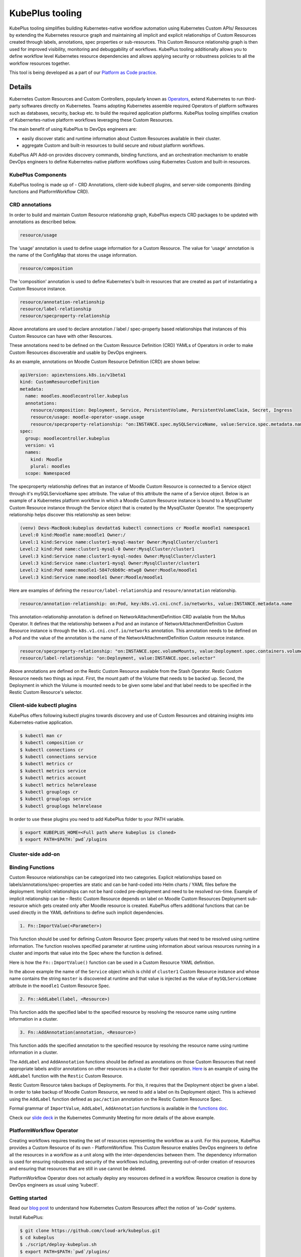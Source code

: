 =======================
KubePlus tooling
=======================

KubePlus tooling simplifies building Kubernetes-native workflow automation using Kubernetes Custom APIs/ Resources by extending the Kubernetes resource graph and maintaining all implicit and explicit relationships of Custom Resources created through labels, annotations, spec properties or sub-resources. This Custom Resource relationship graph is then used for improved visibility, monitoring and debuggability of workflows. KubePlus tooling additionally allows you to define workflow level Kubernetes resource dependencies and allows applying security or robustness policies to all the workflow resources together. 

This tool is being developed as a part of our  `Platform as Code practice`_.

.. _Platform as Code practice: https://cloudark.io/platform-as-code


--------
Details
--------

Kubernetes Custom Resources and Custom Controllers, popularly known as `Operators`_, extend Kubernetes to run third-party softwares directly on Kubernetes. Teams adopting Kubernetes assemble required Operators of platform softwares such as databases, security, backup etc. to build the required application platforms. KubePlus tooling simplifies creation of Kubernertes-native platform workflows leveraging these Custom Resources.

.. image:: ./docs/Kubernetes-native-stack-with-KubePlus.jpg
   :height: 200px
   :width: 200px
   :align: center

The main benefit of using KubePlus to DevOps engineers are:

- easily discover static and runtime information about Custom Resources available in their cluster.
- aggregate Custom and built-in resources to build secure and robust platform workflows.

KubePlus API Add-on provides discovery commands, binding functions, and an orchestration mechanism to enable DevOps engineers to define Kubernetes-native platform workflows using Kubernetes Custom and built-in resources.

.. You can think of KubePlus API Add-on as a tool that enables AWS CloudFormation/Terraform like experience when working with Kubernetes Custom Resources.

.. _Operators: https://coreos.com/operators/

.. _as Code: https://cloudark.io/platform-as-code


.. KubePlus API add-on Components
.. -------------------------------
   .. .. image:: ./docs/KubePlus-API-Addon-Components.png
..   :height: 100px
..   :width: 200 px
..   :align: center


KubePlus Components
----------------------
KubePlus tooling is made up of - CRD Annotations, client-side kubectl plugins, and server-side components (binding functions and PlatformWorkflow CRD).


CRD annotations
-----------------

In order to build and maintain Custom Resource relationship graph, KubePlus expects CRD packages to be updated with annotations as described below. 

.. code-block:: bash

   resource/usage

The 'usage' annotation is used to define usage information for a Custom Resource.
The value for 'usage' annotation is the name of the ConfigMap that stores the usage information.

.. code-block:: bash

   resource/composition

The 'composition' annotation is used to define Kubernetes's built-in resources that are created as part of instantiating a Custom Resource instance.


.. code-block:: bash

   resource/annotation-relationship
   resource/label-relationship
   resource/specproperty-relationship

Above annotations are used to declare annotation / label / spec-property based relationships that instances of this Custom Resource can have with other Resources.  

These annotations need to be defined on the Custom Resource Definition (CRD) YAMLs of Operators in order to make Custom Resources discoverable and usable by DevOps engineers.

As an example, annotations on Moodle Custom Resource Definition (CRD) are shown below:

.. code-block:: yaml

  apiVersion: apiextensions.k8s.io/v1beta1
  kind: CustomResourceDefinition
  metadata:
    name: moodles.moodlecontroller.kubeplus
    annotations:
      resource/composition: Deployment, Service, PersistentVolume, PersistentVolumeClaim, Secret, Ingress
      resource/usage: moodle-operator-usage.usage
      resource/specproperty-relationship: "on:INSTANCE.spec.mySQLServiceName, value:Service.spec.metadata.name"
  spec:
    group: moodlecontroller.kubeplus
    version: v1
    names:
      kind: Moodle
      plural: moodles
    scope: Namespaced

The specproperty relationship defines that an instance of Moodle Custom Resource is connected to a Service object through it's mySQLServiceName spec attribute. The value of this attribute the name of a Service object. Below is an example of a Kubernetes platform workflow in which a Moodle Custom Resource instance is bound to a MysqlCluster Custom Resource instance through the Service object that is created by the MysqlCluster Operator. The specproperty relationship helps discover this relationship as seen below:

.. code-block:: bash

  (venv) Devs-MacBook:kubeplus devdatta$ kubectl connections cr Moodle moodle1 namespace1
  Level:0 kind:Moodle name:moodle1 Owner:/
  Level:1 kind:Service name:cluster1-mysql-master Owner:MysqlCluster/cluster1
  Level:2 kind:Pod name:cluster1-mysql-0 Owner:MysqlCluster/cluster1
  Level:3 kind:Service name:cluster1-mysql-nodes Owner:MysqlCluster/cluster1
  Level:3 kind:Service name:cluster1-mysql Owner:MysqlCluster/cluster1
  Level:2 kind:Pod name:moodle1-5847c6b69c-mtwg8 Owner:Moodle/moodle1
  Level:3 kind:Service name:moodle1 Owner:Moodle/moodle1

Here are examples of defining the ``resource/label-relationship`` and ``resoure/annotation`` relationship.

.. code-block:: bash

  resource/annotation-relationship: on:Pod, key:k8s.v1.cni.cncf.io/networks, value:INSTANCE.metadata.name

This annotation-relationship annotation is defined on NetworkAttachmentDefinition CRD available from the Multus Operator. It defines that the relationship between a Pod and an instance of NetworkAttachmentDefinition Custom Resource instance is through the ``k8s.v1.cni.cncf.io/networks`` annotation. This annotation needs to be defined on a Pod and the value of the annotation is the name of the NetworkAttachmentDefinition Custom resource instance.

.. code-block:: bash

  resource/specproperty-relationship: "on:INSTANCE.spec.volumeMounts, value:Deployment.spec.containers.volumemounts.mountpath"
  resource/label-relationship: "on:Deployment, value:INSTANCE.spec.selector"

Above annotations are defined on the Restic Custom Resource available from the Stash Operator. Restic Custom Resource needs two things as input. First, the mount path of the Volume that needs to be backed up. Second, the Deployment in which the Volume is mounted needs to be given some label and that label needs to be specified in the Restic Custom Resource's selector.


Client-side kubectl plugins
----------------------------

KubePlus offers following kubectl plugins towards discovery and use of Custom Resources and obtaining insights into Kubernetes-native application.

.. code-block:: bash

   $ kubectl man cr
   $ kubectl composition cr
   $ kubectl connections cr
   $ kubectl connections service
   $ kubectl metrics cr
   $ kubectl metrics service
   $ kubectl metrics account
   $ kubectl metrics helmrelease
   $ kubectl grouplogs cr
   $ kubectl grouplogs service
   $ kubectl grouplogs helmrelease

In order to use these plugins you need to add KubePlus folder to your PATH variable.

.. code-block:: bash

   $ export KUBEPLUS_HOME=<Full path where kubeplus is cloned>
   $ export PATH=$PATH:`pwd`/plugins


Cluster-side add-on 
---------------------

Binding Functions
------------------

Custom Resource relationships can be categorized into two categories. Explicit relationships based on labels/annotations/spec-properties are static and can be hard-coded into Helm charts / YAML files before the deployment. Implicit relationships can not be hard coded pre-deployment and need to be resolved run-time. Example of implicit relationship can be – Restic Custom Resource depends on label on Moodle Custom Resources Deployment sub-resource which gets created only after Moodle resource is created. KubePlus offers additional functions that can be used directly in the YAML definitions to define such implicit dependencies. 

.. code-block:: bash

   1. Fn::ImportValue(<Parameter>)

This function should be used for defining Custom Resource Spec property values that need to be resolved using runtime information. The function resolves specified parameter at runtime using information about various resources running in a cluster and imports that value into the Spec where the function is defined.

Here is how the ``Fn::ImportValue()`` function can be used in a Custom Resource YAML definition.

.. image:: ./docs/mysql-cluster1.png
   :scale: 10%
   :align: left

.. image:: ./docs/moodle1.png
   :scale: 10%
   :align: right

In the above example the name of the ``Service`` object which is child of ``cluster1`` Custom Resource instance and whose name contains the string ``master`` is discovered at runtime and that value is injected as the value of ``mySQLServiceName`` attribute in the ``moodle1`` Custom Resource Spec.

.. code-block:: bash

   2. Fn::AddLabel(label, <Resource>)

This function adds the specified label to the specified resource by resolving the resource name using runtime information in a cluster.


.. code-block:: bash

   3. Fn::AddAnnotation(annotation, <Resource>)

This function adds the specified annotation to the specified resource by resolving the resource name using runtime information in a cluster.


The ``AddLabel`` and ``AddAnnotation`` functions should be defined as annotations on those Custom Resources that
need appropriate labels and/or annotations on other resources in a cluster for their operation.
`Here`_ is an example of using the ``AddLabel`` function with the ``Restic`` Custom Resource.

.. _Here: https://github.com/cloud-ark/kubeplus/blob/master/examples/platform-crd/moodle-mysql-restic/restic.yaml#L8

Restic Custom Resource takes backups of Deployments. For this, it requires that the Deployment object be given a label.
In order to take backup of Moodle Custom Resource, we need to add a label on its Deployment object. This is
achieved using the ``AddLabel`` function defined as ``pac/action`` annotation on the Restic Custom Resource Spec.


Formal grammar of ``ImportValue``, ``AddLabel``, ``AddAnnotation`` functions is available in the `functions doc`_.

.. _functions doc: https://github.com/cloud-ark/kubeplus/blob/master/docs/kubeplus-functions.txt


Check our `slide deck`_ in the Kubernetes Community Meeting for more details of the above example.


PlatformWorkflow Operator
--------------------------
Creating workflows requires treating the set of resources representing the workflow as a unit. For this purpose, KubePlus provides a Custom Resource of its own - PlatformWorkflow. This Custom Resource enables DevOps engineers to define all the resources in a workflow as a unit along with the inter-dependencies between them. The dependency information is used for ensuring robustness and security of the workflows including, preventing out-of-order creation of resources and ensuring that resources that are still in use cannot be deleted.

PlatformWorkflow Operator does not actually deploy any resources defined in a workflow. Resource creation is done by DevOps engineers as usual using 'kubectl'.


Getting started
----------------

Read our `blog post`_ to understand how Kubernetes Custom Resources affect the notion of 'as-Code' systems.

.. _blog post: https://medium.com/@cloudark/kubernetes-and-the-future-of-as-code-systems-b1b2de312742


Install KubePlus:

.. code-block:: bash

   $ git clone https://github.com/cloud-ark/kubeplus.git
   $ cd kubeplus
   $ ./script/deploy-kubeplus.sh
   $ export PATH=$PATH:`pwd`/plugins/


Platform-as-Code examples:

1. `Manual discovery and binding`_

.. _Manual discovery and binding: https://github.com/cloud-ark/kubeplus/blob/master/examples/moodle-with-presslabs/steps.txt


2. `Automatic discovery and binding`_

.. _Automatic discovery and binding: https://github.com/cloud-ark/kubeplus/blob/master/examples/platform-crd/steps.txt


Comparison
-----------

Check comparison of KubePlus with other `community tools`_.

.. _community tools: https://github.com/cloud-ark/kubeplus/blob/master/Comparison.md



Bug reports
------------

Follow `contributing guidelines`_ to submit bug reports.

.. _contributing guidelines: https://github.com/cloud-ark/kubeplus/blob/master/Contributing.md



KubePlus in Action
-------------------

1. Kubernetes Community Meeting notes_

.. _notes: https://discuss.kubernetes.io/t/kubernetes-weekly-community-meeting-notes/35/60

2. Kubernetes Community Meeting `slide deck`_

.. _slide deck: https://drive.google.com/open?id=1fzRLBpCLYBZoMPQhKMQDM4KE5xUh6-xU

3. Kubernetes Community Meeting demo_

.. _demo: https://www.youtube.com/watch?v=taOrKGkZpEc&feature=youtu.be



Operator FAQ
-------------

New to Operators? Checkout `Operator FAQ`_.

.. _Operator FAQ: https://github.com/cloud-ark/kubeplus/blob/master/Operator-FAQ.md






